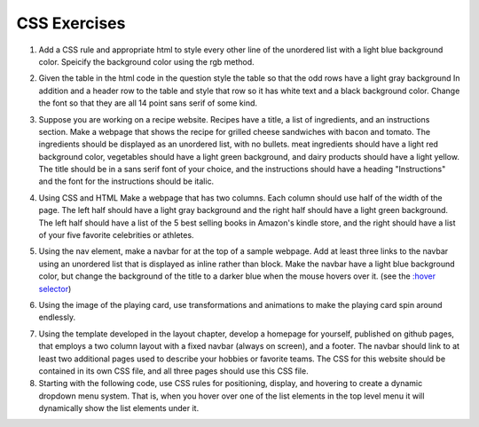 CSS Exercises
=============


1. Add a CSS rule and appropriate html to style every other line of the unordered list with a light blue background color.  Speicify the background color using the rgb method.

.. actex:: ex_css_1
   :language: html
   :nocodelens:

   <html>
      <body>
         <ul>
            <li>one</li>
            <li>two</li>
            <li>three</li>
            <li>four</li>
            <li>five</li>
            <li>six</li>
         </ul>
      </body>
   </html>

2. Given the table in the html code in the question style the table so that the odd rows have a light gray background  In addition and a header row to the table and style that row so it has white text and a black background color.  Change the font so that they are all 14 point sans serif of some kind.

.. actex:: ex_css_2
   :language: html
   :nocodelens:

   <html>
      <body>
         <table>
         <tr><td>Philip</td><td>@tweetman</td><td>555-1212</td></tr>
         <tr><td>Katey</td><td>@applegirl</td><td>818-3341</td></tr>
         <tr><td>JetBrains</td><td>@codingisfun</td><td>04.032.55512</td></tr>
         <tr><td>Bill</td><td>@windows</td><td>657-9876</td></tr>
         </table>
      </body>
   </html>

3. Suppose you are working on a recipe website.  Recipes have a title, a list of ingredients, and an instructions section.  Make a webpage that shows the recipe for grilled cheese sandwiches with bacon and tomato.   The ingredients should be displayed as an unordered list, with no bullets.  meat ingredients should have a light red background color, vegetables should have a light green background, and dairy products should have a light yellow.  The title should be in a sans serif font of your choice, and the instructions should have a heading "Instructions" and the font for the instructions should be italic.

.. actex:: ex_css_3
   :language: html
   :nocodelens:


4. Using CSS and HTML Make a webpage that has two columns.  Each column should use half of the width of the page.  The left half should have a light gray background and the right half should have a light green background.  The left half should have a list of the 5 best selling  books in Amazon's kindle store, and the right should have a list of your five favorite celebrities or athletes.

.. actex:: ex_css_4
   :language: html
   :nocodelens:

5. Using the nav element, make a navbar for at the top of a sample webpage.  Add at least three links to the navbar using an unordered list that is displayed as inline rather than block.  Make the navbar have a light blue background color, but change the background of the title to a darker blue when the mouse hovers over it.  (see the `:hover selector <http://www.w3schools.com/cssref/sel_hover.asp>`_)

.. actex:: ex_css_5
   :language: html
   :nocodelens:


6. Using the image of the playing card, use transformations and animations to make the playing card spin around endlessly.

.. actex:: ex_css_6
   :language: html
   :nocodelens:

7.  Using the template developed in the layout chapter, develop a homepage for yourself, published on github pages, that employs a two column layout with a fixed navbar (always on screen), and a footer.  The navbar should link to at least two additional pages used to describe your hobbies or favorite teams.  The CSS for this website should be contained in its own CSS file, and all three pages should use this CSS file.


8. Starting with the following code, use CSS rules for positioning, display, and hovering to create a dynamic dropdown menu system.  That is, when you hover over one of the list elements in the top level menu it will dynamically show the list elements under it.

.. actex:: ex_css_8
   :language: html
   :nocodelens:

   <html>
      <head>
      </head>
      <body>
         <h1>Exercise 8</h1>
         <ul>
            <li>Choirs</li>
               <ul>
                  <li>Nordic</li>
                  <li>Collegiate</li>
                  <li>Cathedral</li>
                  <li>Norsemen</li>
                  <li>Aurora</li>
               </ul>
            <li>Soccer</li>
               <ul>
                  <li>Arsenal</li>
                  <li>Everton</li>
                  <li>Chelsea</li>
               </ul>
            <li>Buildings</li>
               <ul>
                  <li>Olin</li>
                  <li>Preus</li>
                  <li>Larson</li>
               </ul>
         </ul>
      </body>
   </html>
   
   
   